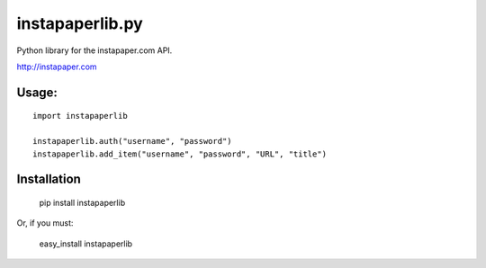 instapaperlib.py
================

Python library for the instapaper.com API.

http://instapaper.com

Usage:
-------

::

    import instapaperlib

    instapaperlib.auth("username", "password")
    instapaperlib.add_item("username", "password", "URL", "title")


Installation
------------

  pip install instapaperlib

Or, if you must:

  easy_install instapaperlib
